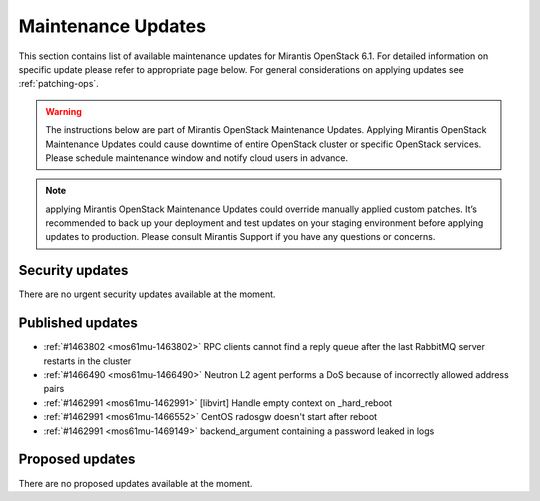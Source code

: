 Maintenance Updates
===================

This section contains list of available maintenance updates for Mirantis OpenStack 6.1. 
For detailed information on specific update please refer to appropriate page below.
For general considerations on applying updates see :ref:`patching-ops`.

.. warning:: The instructions below are part of Mirantis OpenStack Maintenance Updates. 
  Applying Mirantis OpenStack Maintenance Updates could cause downtime of entire OpenStack cluster or specific OpenStack services. 
  Please schedule maintenance window and notify cloud users in advance.

.. note:: applying Mirantis OpenStack Maintenance Updates could override manually applied custom patches.
  It’s recommended to back up your deployment and test updates on your staging environment before applying updates to production. 
  Please consult Mirantis Support if you have any questions or concerns.

Security updates
----------------

There are no urgent security updates available at the moment. 


Published updates
-----------------

* :ref:`#1463802 <mos61mu-1463802>` RPC clients cannot find a reply queue after the last RabbitMQ server restarts in the cluster

* :ref:`#1466490 <mos61mu-1466490>` Neutron L2 agent performs a DoS because of incorrectly allowed address pairs

* :ref:`#1462991 <mos61mu-1462991>` [libvirt] Handle empty context on _hard_reboot

* :ref:`#1462991 <mos61mu-1466552>` CentOS radosgw doesn't start after reboot

* :ref:`#1462991 <mos61mu-1469149>` backend_argument containing a password leaked in logs


Proposed updates
----------------

There are no proposed updates available at the moment.

